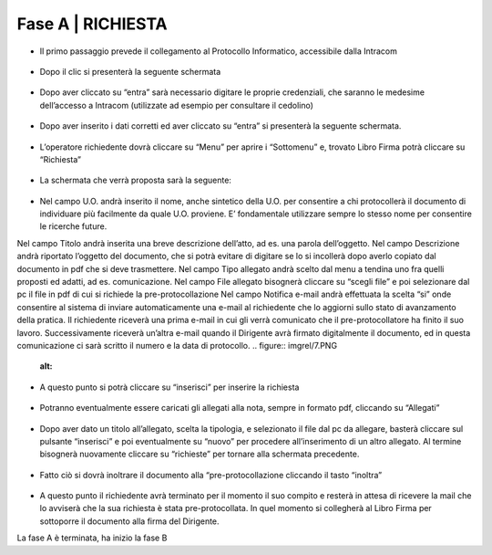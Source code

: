 =============================================================================
**Fase A | RICHIESTA**
=============================================================================


+	Il primo passaggio prevede il collegamento al Protocollo Informatico, accessibile dalla Intracom 
.. figure:: imgrel/1.PNG
   :alt: 



+	Dopo il clic si presenterà la seguente schermata
.. figure:: imgrel/2.PNG
   :alt: 



+	Dopo aver cliccato su “entra” sarà necessario digitare le proprie credenziali, che saranno le medesime dell’accesso a Intracom (utilizzate ad esempio per consultare il cedolino)
.. figure:: imgrel/3.PNG
   :alt:



+	Dopo aver inserito i dati corretti ed aver cliccato su “entra” si presenterà la seguente schermata.
.. figure:: imgrel/4.PNG
   :alt:



+	L’operatore richiedente dovrà cliccare su “Menu” per aprire i “Sottomenu” e, trovato Libro Firma potrà cliccare su “Richiesta”
.. figure:: imgrel/5.PNG
   :alt: 



+	La schermata che verrà proposta sarà la seguente:
.. figure:: imgrel/6.PNG
   :alt:



+ Nel campo U.O. andrà inserito il nome, anche sintetico della U.O. per consentire a chi protocollerà il documento di individuare più facilmente da quale U.O. proviene. E’ fondamentale utilizzare sempre lo stesso nome per consentire le ricerche future.
Nel campo Titolo andrà inserita una breve descrizione dell’atto, ad es. una parola dell’oggetto.
Nel campo Descrizione andrà riportato l’oggetto del documento, che si potrà evitare di digitare se lo si incollerà dopo averlo copiato dal documento in pdf che si deve trasmettere.
Nel campo Tipo allegato andrà scelto dal menu a tendina uno fra quelli proposti ed adatti, ad es. comunicazione.
Nel campo File allegato bisognerà cliccare su “scegli file” e poi selezionare dal pc il file in pdf di cui si richiede la pre-protocollazione
Nel campo Notifica e-mail andrà effettuata la scelta “si” onde consentire al sistema di inviare automaticamente una e-mail al richiedente che lo aggiorni sullo stato di avanzamento della pratica. Il richiedente riceverà una prima e-mail in cui gli verrà comunicato che il pre-protocollatore ha finito il suo lavoro. Successivamente riceverà un’altra e-mail quando il Dirigente avrà firmato digitalmente il documento, ed in questa comunicazione ci sarà scritto il numero e la data di protocollo.
.. figure:: imgrel/7.PNG
   :alt:



+	A questo punto si potrà cliccare su “inserisci” per inserire la richiesta 
.. figure:: imgrel/8.PNG
   :alt: 



+	Potranno eventualmente essere caricati gli allegati alla nota, sempre in formato pdf, cliccando su “Allegati”
.. figure:: imgrel/9.PNG
   :alt:



+	Dopo aver dato un titolo all’allegato, scelta la tipologia, e selezionato il file dal pc da allegare, basterà cliccare sul pulsante “inserisci” e poi eventualmente su “nuovo” per procedere all’inserimento di un altro allegato. Al termine bisognerà nuovamente cliccare su “richieste” per tornare alla schermata precedente.
.. figure:: imgrel/10.PNG
   :alt:



+	Fatto ciò si dovrà inoltrare il documento alla “pre-protocollazione cliccando il tasto “inoltra”
.. figure:: imgrel/11.PNG
   :alt:



+	A questo punto il richiedente avrà terminato per il momento il suo compito e resterà in attesa di ricevere la mail che lo avviserà che la sua richiesta è stata pre-protocollata. In quel momento si collegherà al Libro Firma per sottoporre il documento alla firma del Dirigente.



La fase A è terminata, ha inizio la fase B
